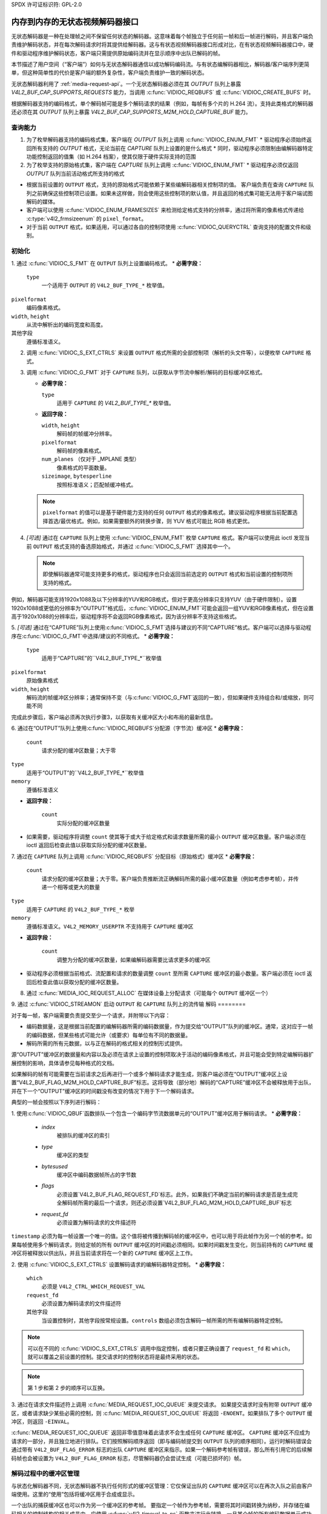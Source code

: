 SPDX 许可证标识符: GPL-2.0

.. _stateless_decoder:

**************************************************
内存到内存的无状态视频解码器接口
**************************************************

无状态解码器是一种在处理帧之间不保留任何状态的解码器。这意味着每个帧独立于任何前一帧和后一帧进行解码，并且客户端负责维护解码状态，并在每次解码请求时将其提供给解码器。这与有状态视频解码器接口形成对比，在有状态视频解码器接口中，硬件和驱动程序维护解码状态，客户端只需提供原始编码流并在显示顺序中出队已解码的帧。

本节描述了用户空间（“客户端”）如何与无状态解码器通信以成功解码编码流。与有状态编解码器相比，解码器/客户端序列更简单，但这种简单性的代价是客户端的额外复杂性，客户端负责维护一致的解码状态。

无状态解码器利用了 :ref:`media-request-api`。一个无状态解码器必须在其 `OUTPUT` 队列上暴露 `V4L2_BUF_CAP_SUPPORTS_REQUESTS` 能力，当调用 :c:func:`VIDIOC_REQBUFS` 或 :c:func:`VIDIOC_CREATE_BUFS` 时。

根据解码器支持的编码格式，单个解码帧可能是多个解码请求的结果（例如，每帧有多个片的 H.264 流）。支持此类格式的解码器还必须在其 `OUTPUT` 队列上暴露 `V4L2_BUF_CAP_SUPPORTS_M2M_HOLD_CAPTURE_BUF` 能力。

查询能力
=====================

1. 为了枚举解码器支持的编码格式集，客户端在 `OUTPUT` 队列上调用 :c:func:`VIDIOC_ENUM_FMT`
   * 驱动程序必须始终返回所有支持的 `OUTPUT` 格式，无论当前在 `CAPTURE` 队列上设置的是什么格式
   * 同时，驱动程序必须限制由编解码器特定功能控制返回的值集（如 H.264 档案），使其仅限于硬件实际支持的范围

2. 为了枚举支持的原始格式集，客户端在 `CAPTURE` 队列上调用 :c:func:`VIDIOC_ENUM_FMT`
   * 驱动程序必须仅返回 `OUTPUT` 队列当前活动格式所支持的格式
* 根据当前设置的 ``OUTPUT`` 格式，支持的原始格式可能依赖于某些编解码器相关控制项的值。
  客户端负责在查询 ``CAPTURE`` 队列之前确保这些控制项已设置。如果未这样做，则会使用这些控制项的默认值，并且返回的格式集可能无法用于客户端试图解码的媒体。
* 客户端可以使用 :c:func:`VIDIOC_ENUM_FRAMESIZES` 来检测给定格式支持的分辨率，通过将所需的像素格式传递给 :c:type:`v4l2_frmsizeenum` 的 ``pixel_format``。
* 对于当前 ``OUTPUT`` 格式，如果适用，可以通过各自的控制项使用 :c:func:`VIDIOC_QUERYCTRL` 查询支持的配置文件和级别。

初始化
=======

1. 通过 :c:func:`VIDIOC_S_FMT` 在 ``OUTPUT`` 队列上设置编码格式。
* **必需字段：**

     ``type``
         一个适用于 ``OUTPUT`` 的 ``V4L2_BUF_TYPE_*`` 枚举值。
``pixelformat``
         编码像素格式。
``width``, ``height``
         从流中解析出的编码宽度和高度。
其他字段
         遵循标准语义。
.. 注意::

      更改 ``OUTPUT`` 格式可能会更改当前设置的 ``CAPTURE`` 格式。驱动程序将根据设置的 ``OUTPUT`` 格式推导出一个新的 ``CAPTURE`` 格式，包括分辨率、色彩参数等。如果客户端需要特定的 ``CAPTURE`` 格式，则必须在之后进行调整。
2. 调用 :c:func:`VIDIOC_S_EXT_CTRLS` 来设置 ``OUTPUT`` 格式所需的全部控制项（解析的头文件等），以便枚举 ``CAPTURE`` 格式。

3. 调用 :c:func:`VIDIOC_G_FMT` 对于 ``CAPTURE`` 队列，以获取从字节流中解析/解码的目标缓冲区格式。
   
   * **必需字段：**
     
     ``type``
         适用于 ``CAPTURE`` 的 `V4L2_BUF_TYPE_*` 枚举值。
   * **返回字段：**
     
     ``width``, ``height``
         解码帧的帧缓冲分辨率。
     ``pixelformat``
         解码帧的像素格式。
     ``num_planes`` （仅对于 _MPLANE 类型）
         像素格式的平面数量。
     ``sizeimage``, ``bytesperline``
         按照标准语义；匹配帧缓冲格式。
   
   .. note::
   
      ``pixelformat`` 的值可以是基于硬件能力支持的任何 ``OUTPUT`` 格式的像素格式。建议驱动程序根据当前配置选择首选/最优格式。例如，如果需要额外的转换步骤，则 YUV 格式可能比 RGB 格式更优。

4. *[可选]* 通过在 ``CAPTURE`` 队列上使用 :c:func:`VIDIOC_ENUM_FMT` 枚举 ``CAPTURE`` 格式。客户端可以使用此 ioctl 发现当前 ``OUTPUT`` 格式支持的备选原始格式，并通过 :c:func:`VIDIOC_S_FMT` 选择其中一个。
   
   .. note::
   
      即使解码器通常可能支持更多的格式，驱动程序也只会返回当前选定的 ``OUTPUT`` 格式和当前设置的控制项所支持的格式。
例如，解码器可能支持1920x1088及以下分辨率的YUV和RGB格式，但对于更高分辨率只支持YUV（由于硬件限制）。设置1920x1088或更低的分辨率为“OUTPUT”格式后，:c:func:`VIDIOC_ENUM_FMT`可能会返回一组YUV和RGB像素格式，但在设置高于1920x1088的分辨率后，驱动程序将不会返回RGB像素格式，因为该分辨率不支持这些格式。

5. *[可选]* 通过在“CAPTURE”队列上使用:c:func:`VIDIOC_S_FMT`选择与建议的不同“CAPTURE”格式。客户端可以选择与驱动程序在:c:func:`VIDIOC_G_FMT`中选择/建议的不同格式。
* **必需字段：**

      ``type``
          适用于“CAPTURE”的``V4L2_BUF_TYPE_*``枚举值
``pixelformat``
          原始像素格式
``width``, ``height``
         解码流的帧缓冲区分辨率；通常保持不变（与:c:func:`VIDIOC_G_FMT`返回的一致），但如果硬件支持组合和/或缩放，则可能不同
完成此步骤后，客户端必须再次执行步骤3，以获取有关缓冲区大小和布局的最新信息。

6. 通过在“OUTPUT”队列上使用:c:func:`VIDIOC_REQBUFS`分配源（字节流）缓冲区
* **必需字段：**

      ``count``
          请求分配的缓冲区数量；大于零
``type``
          适用于“OUTPUT”的``V4L2_BUF_TYPE_*``枚举值
``memory``
          遵循标准语义
* **返回字段：**

      ``count``
          实际分配的缓冲区数量

* 如果需要，驱动程序将调整 ``count`` 使其等于或大于给定格式和请求数量所需的最小 ``OUTPUT`` 缓冲区数量。客户端必须在 ioctl 返回后检查此值以获取实际分配的缓冲区数量。
7. 通过在 ``CAPTURE`` 队列上调用 :c:func:`VIDIOC_REQBUFS` 分配目标（原始格式）缓冲区
* **必需字段：**

      ``count``
          请求分配的缓冲区数量；大于零。客户端负责推断流正确解码所需的最小缓冲区数量（例如考虑参考帧），并传递一个相等或更大的数量
``type``
          适用于 ``CAPTURE`` 的 ``V4L2_BUF_TYPE_*`` 枚举
``memory``
          遵循标准语义。``V4L2_MEMORY_USERPTR`` 不支持用于 ``CAPTURE`` 缓冲区
* **返回字段：**

      ``count``
          调整为分配的缓冲区数量，如果编解码器需要比请求更多的缓冲区

* 驱动程序必须根据当前格式、流配置和请求的数量调整 ``count`` 至所需 ``CAPTURE`` 缓冲区的最小数量。客户端必须在 ioctl 返回后检查此值以获取分配的缓冲区数量。
8. 通过 :c:func:`MEDIA_IOC_REQUEST_ALLOC` 在媒体设备上分配请求（可能每个 ``OUTPUT`` 缓冲区一个）
9. 通过 :c:func:`VIDIOC_STREAMON` 启动 ``OUTPUT`` 和 ``CAPTURE`` 队列上的流传输
解码
========

对于每一帧，客户端需要负责提交至少一个请求，并附带以下内容：

* 编码数据量，这是根据当前配置的编解码器所需的编码数据量，作为提交给“OUTPUT”队列的缓冲区。通常，这对应于一帧的编码数据，但某些格式可能允许（或要求）每单位有不同的数据量。
* 解码所需的所有元数据，以与正在解码的格式相关的控制形式提供。

源“OUTPUT”缓冲区的数据量和内容以及必须在请求上设置的控制项取决于活动的编码像素格式，并且可能会受到特定编解码器扩展控制的影响，具体请参见每种格式的文档。

如果解码的帧有可能需要在当前请求之后再进行一个或多个解码请求才能生成，则客户端必须在“OUTPUT”缓冲区上设置“V4L2_BUF_FLAG_M2M_HOLD_CAPTURE_BUF”标志。这将导致（部分地）解码的“CAPTURE”缓冲区不会被释放用于出队，并在下一个“OUTPUT”缓冲区的时间戳没有改变的情况下用于下一个解码请求。

典型的一帧会按照以下序列进行解码：

1. 使用:c:func:`VIDIOC_QBUF`函数排队一个包含一个编码字节流数据单元的“OUTPUT”缓冲区用于解码请求。
* **必需字段：**

    - `index`
        被排队的缓冲区的索引
    - `type`
        缓冲区的类型
    - `bytesused`
        缓冲区中编码数据帧所占的字节数
    - `flags`
        必须设置`V4L2_BUF_FLAG_REQUEST_FD`标志。此外，如果我们不确定当前的解码请求是否是生成完全解码帧所需的最后一个请求，则还必须设置`V4L2_BUF_FLAG_M2M_HOLD_CAPTURE_BUF`标志
    - `request_fd`
        必须设置为解码请求的文件描述符
``timestamp`` 必须为每一帧设置一个唯一的值。这个值将被传播到解码帧的缓冲区中，也可以用于将此帧作为另一个帧的参考。如果每帧使用多个解码请求，则给定帧的所有 ``OUTPUT`` 缓冲区的时间戳必须相同。如果时间戳发生变化，则当前持有的 ``CAPTURE`` 缓冲区将被释放以供出队，并且当前请求将在一个新的 ``CAPTURE`` 缓冲区上工作。

2. 使用 :c:func:`VIDIOC_S_EXT_CTRLS` 设置解码请求的编解码器特定控制。
* **必需字段：**

      ``which``
          必须是 ``V4L2_CTRL_WHICH_REQUEST_VAL``
      ``request_fd``
          必须设置为解码请求的文件描述符
      其他字段
          当设置控制时，其他字段按常规设置。``controls`` 数组必须包含解码一帧所需的所有编解码器特定控制。

.. note::

      可以在不同的 :c:func:`VIDIOC_S_EXT_CTRLS` 调用中指定控制，或者只要正确设置了 ``request_fd`` 和 ``which``，就可以覆盖之前设置的控制。提交请求时的控制状态将是最终采用的状态。

.. note::

      第 1 步和第 2 步的顺序可以互换。

3. 通过在请求文件描述符上调用 :c:func:`MEDIA_REQUEST_IOC_QUEUE` 来提交请求。
如果提交请求时没有附带 ``OUTPUT`` 缓冲区，或者请求缺少某些必需的控制，则 :c:func:`MEDIA_REQUEST_IOC_QUEUE` 将返回 ``-ENOENT``。如果排队了多个 ``OUTPUT`` 缓冲区，则返回 ``-EINVAL``。

:c:func:`MEDIA_REQUEST_IOC_QUEUE` 返回非零值意味着此请求不会生成任何 ``CAPTURE`` 缓冲区。
``CAPTURE`` 缓冲区不应成为请求的一部分，并且独立地进行排队。它们按照解码顺序返回（即与编码帧提交到 ``OUTPUT`` 队列的顺序相同）。运行时解码错误会通过带有 ``V4L2_BUF_FLAG_ERROR`` 标志的出队 ``CAPTURE`` 缓冲区来指示。如果一个解码参考帧有错误，那么所有引用它的后续解码帧也会被设置为 ``V4L2_BUF_FLAG_ERROR`` 标志，尽管解码器仍会尝试生成（可能已损坏的）帧。

解码过程中的缓冲区管理
======================
与状态化解码器不同，无状态解码器不执行任何形式的缓冲区管理：它仅保证出队的 ``CAPTURE`` 缓冲区可以在再次入队之前由客户端使用。这里的“使用”包括将缓冲区用于合成或显示。

一个出队的捕获缓冲区也可以作为另一个缓冲区的参考帧。
要指定一个帧作为参考帧，需要将其时间戳转换为纳秒，并存储在编码相关的控制结构的相关成员中。应使用 :c:func:`v4l2_timeval_to_ns` 函数来进行此转换。一旦某个帧的所有编码数据单元成功提交到 ``OUTPUT`` 队列，其时间戳即可用于引用该帧。

包含参考帧的解码缓冲区在所有引用它的帧被解码之前不应被重用作为解码目标。实现这一点最安全的方法是在所有引用该参考帧的解码帧出队之后再入队参考缓冲区。然而，如果驱动程序可以保证 ``CAPTURE`` 队列中的缓冲区按入队顺序处理，则用户空间可以利用这一保证，在满足以下条件时入队参考缓冲区：

1. 所有受参考帧影响的帧的请求均已入队；
2. 已经入队了足够数量的 ``CAPTURE`` 缓冲区以覆盖所有引用该参考帧的解码帧。

当入队解码请求时，驱动程序会增加与参考帧相关资源的引用计数。这意味着客户端例如可以在不需要这些缓冲区之后关闭参考帧缓冲区的 DMABUF 文件描述符。

寻址
====
为了寻址，客户端只需提交对应于新流位置的输入缓冲区即可。然而，它必须意识到分辨率可能已经改变，并在这种情况下遵循动态分辨率变化序列。此外，根据使用的编解码器，图像参数（例如 H.264 的 SPS/PPS）可能已改变，客户端负责确保向解码器发送有效的状态。

然后，客户端可以自由忽略来自寻址前位置的所有返回的 ``CAPTURE`` 缓冲区。
暂停
=======

为了暂停，客户端只需停止将缓冲区排队到“OUTPUT”队列。没有源字节流数据，就没有可处理的数据，编解码器将保持空闲状态。

动态分辨率更改
=========================

如果客户端检测到流中的分辨率变化，则需要使用新的分辨率重新执行初始化序列：

1. 如果最后一次提交的请求导致一个“CAPTURE”缓冲区被“V4L2_BUF_FLAG_M2M_HOLD_CAPTURE_BUF”标志持有，则最后一帧不可用在“CAPTURE”队列上。在这种情况下，应发送“V4L2_DEC_CMD_FLUSH”命令。这会使驱动程序取消排队的“CAPTURE”缓冲区。
2. 等待所有提交的请求完成，并取消排队相应的输出缓冲区。
3. 对“OUTPUT”和“CAPTURE”队列调用:c:func:`VIDIOC_STREAMOFF`。
4. 通过在“CAPTURE”队列上调用:c:func:`VIDIOC_REQBUFS`并将缓冲区数量设置为零来释放所有“CAPTURE”缓冲区。
5. 再次执行初始化序列（除了分配“OUTPUT”缓冲区之外），并在“OUTPUT”队列上设置新的分辨率。
请注意，由于分辨率限制，“CAPTURE”队列可能需要选择不同的格式。

排空
=====

如果最后一次提交的请求导致一个“CAPTURE”缓冲区被“V4L2_BUF_FLAG_M2M_HOLD_CAPTURE_BUF”标志持有，则最后一帧不可用在“CAPTURE”队列上。在这种情况下，应发送“V4L2_DEC_CMD_FLUSH”命令。这会使驱动程序取消排队的“CAPTURE”缓冲区。
之后，在无状态解码器上排空流，客户端只需等待所有提交的请求完成即可。
